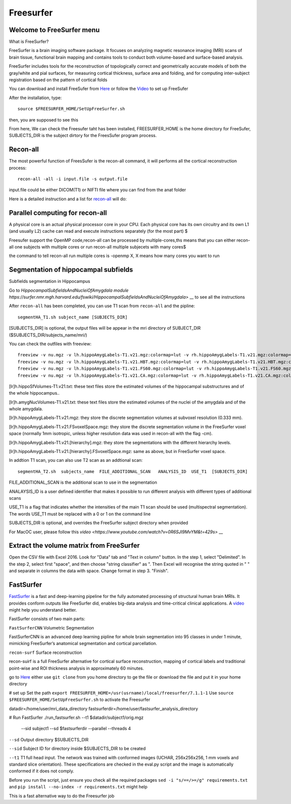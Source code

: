 Freesurfer
==========

Welcome to FreeSurfer menu
^^^^^^^^^^^^^^^^^^^^^^^^^^

What is FreeSurfer?

FreeSurfer is a brain imaging software package. It focuses on analyzing magnetic resonance imaging (MRI) scans of brain tissue, functional brain mapping and contains tools to conduct both volume-based and surface-based analysis.

FreeSurfer includes tools for the reconstruction of topologically correct and geometrically accurate models of both the gray/white and pial surfaces, for measuring cortical thickness, surface area and folding, and for computing inter-subject registration based on the pattern of cortical folds

.. image:: FreeSurfer1.png 

You can download and install FreeSufer from  `Here <https://surfer.nmr.mgh.harvard.edu/fswiki/DownloadAndInstall/>`__  or follow the `Video <https://www.youtube.com/watch?v=BSQUVktXTzo&list=PLIQIswOrUH6_DWy5mJlSfj6AWY0y9iUce&index=2/>`__ to set up FreeSufer 

After the installation, type::

  source $FREESURFER_HOME/SetUpFreeSurfer.sh

then, you are supposed to see this 

.. image:: FreeSurfer_ready.png 

From here, We can check the Freesufer taht has been installed, FREESURFER_HOME is the home directory for FreeSufer, SUBJECTS_DIR is the subject dirtory for the FreesSufer program process.


Recon-all
^^^^^^^^^
The most powerful function of FreesSufer is the recon-all command, it will performs all the cortical reconstruction process::

  recon-all -all -i input.file -s output.file

input.file could be either DICOM(T1) or NIFTI file where you can find from the anat folder


Here is a detailed instruction and a list for `recon-all <https://surfer.nmr.mgh.harvard.edu/fswiki/recon-all/>`__ will do:   


Parallel computing for recon-all
^^^^^^^^^^^^^^^^^^^^^^^^^^^^^^^^ 

A physical core is an actual physical processor core in your CPU. Each physical core has its own circuitry and its own L1 (and usually L2) cache can read and execute instructions separately (for the most part) $

Freesufer support the OpenMP code,recon-all can be processed by multiple-cores,ths means that you can either recon-all one subjects with multiple cores or run recon-all multiple subjecets with many cores$

the command to tell recon-all run multiple cores is -openmp X, X means how many cores you want to run


Segmentation of hippocampal subfields
^^^^^^^^^^^^^^^^^^^^^^^^^^^^^^^^^^^^^

Subfields segmentation in Hippocampus

Go to `HippocampalSubfieldsAndNucleiOfAmygdala module https://surfer.nmr.mgh.harvard.edu/fswiki/HippocampalSubfieldsAndNucleiOfAmygdala>` __ to see all the instructions

After ``recon-all`` has been completed, you can use T1 scan from ``recon-all`` and the pipline::

  segmentHA_T1.sh subject_name [SUBJECTS_DIR]

[SUBJECTS_DIR] is optional, the output files will be appear in the mri directory of SUBJECT_DIR ($SUBJECTS_DIR/subjects_name/mri/)

You can check the outfiles with freeview::

  freeview -v nu.mgz -v lh.hippoAmygLabels-T1.v21.mgz:colormap=lut -v rh.hippoAmygLabels-T1.v21.mgz:colormap=lut
  freeview -v nu.mgz -v lh.hippoAmygLabels-T1.v21.HBT.mgz:colormap=lut -v rh.hippoAmygLabels-T1.v21.HBT.mgz:colormap=lut
  freeview -v nu.mgz -v lh.hippoAmygLabels-T1.v21.FS60.mgz:colormap=lut -v rh.hippoAmygLabels-T1.v21.FS60.mgz:colormap=lut
  freeview -v nu.mgz -v lh.hippoAmygLabels-T1.v21.CA.mgz:colormap=lut -v rh.hippoAmygLabels-T1.v21.CA.mgz:colormap=lut

[lr]h.hippoSfVolumes-T1.v21.txt: these text files store the estimated volumes of the hippocampal substructures and of the whole hippocampus..

[lr]h.amygNucVolumes-T1.v21.txt: these text files store the estimated volumes of the nuclei of the amygdala and of the whole amygdala.

[lr]h.hippoAmygLabels-T1.v21.mgz: they store the discrete segmentation volumes at subvoxel resolution (0.333 mm).

[lr]h.hippoAmygLabels-T1.v21.FSvoxelSpace.mgz: they store the discrete segmentation volume in the FreeSurfer voxel space (normally 1mm isotropic, unless higher resolution data was used in recon-all with the flag -cm). 

[lr]h.hippoAmygLabels-T1.v21.[hierarchy].mgz: they store the segmentations with the different hierarchy levels.

[lr]h.hippoAmygLabels-T1.v21.[hierarchy].FSvoxelSpace.mgz: same as above, but in FreeSurfer voxel space.

In addtion T1 scan, you can also use T2 scan as an addtional scan::

  segmentHA_T2.sh  subjects_name  FILE_ADDITIONAL_SCAN   ANALYSIS_ID  USE_T1  [SUBJECTS_DIR]

FILE_ADDITIONAL_SCAN is the additional scan to use in the segmentation

ANALAYSIS_ID is a user defined identifier that makes it possible to run different analysis with different types of additional scans

USE_T1 is a flag that indicates whether the intensities of the main T1 scan should be used (multispectral segmentation). The words USE_T1 must be replaced with a 0 or 1 on the command line

SUBJECTS_DIR is optional, and overrides the FreeSurfer subject directory when provided
                                                                                                               
For MacOC user, please follow this `video <https://www.youtube.com/watch?v=0R6SJI9MvYM&t=429s>` __

Extract the volume matrix from FreeSurfer
^^^^^^^^^^^^^^^^^^^^^^^^^^^^^^^^^^^^^^^^^

Open the CSV file with Excel 2016.
Look for "Data" tab and "Text in column" button.
In the step 1, select "Delimited".
In the step 2, select first "space", and then choose "string classifier" as ". Then Excel will recognise the string quoted in " " and separate in columns the data with space.
Change format in step 3. "Finish".

FastSurfer
^^^^^^^^^^

`FastSurfer <https://surfer.nmr.mgh.harvard.edu/fswiki/DownloadAndInstall/>`__ is a fast and deep-learning pipeline for the fully automated processing of structural human brain MRIs. It provides conform outputs like FreeSurfer did, enables big-data analysis and time-critical clinical applications. A `video <https://www.youtube.com/watch?v=V78jKcqVg7k&feature=emb_logo>`__ might help you understand better. 

.. image:: FasteSurfer.png

FastSurfer consists of two main parts:

``FastSurferCNN`` Volumetric Segmentation 

FastSurferCNN is an  advanced deep learning pipline for whole brain segmentation into 95 classes in under 1 minute, mimicking FreeSurfer’s anatomical segmentation and cortical parcellation. 

``recon-surf`` Surface reconstruction

recon-suirf is a full FreeSurfer alternative for cortical surface reconstruction, mapping of cortical labels and traditional point-wise and ROI thickness analysis in approximately 60 minutes.

go to `Here <https://github.com/deep-mi/FastSurfer>`__ either use ``git clone`` from you home directory to ge the file or download the file and put it in your home directory 

# set up 
Set the path ``export FREESURFER_HOME=/usr(usrname)/local/freesurfer/7.1.1-1``
Use ``source $FREESURFER_HOME/SetUpFreeSurfer.sh`` to activate the Freesurfer

datadir=/home/user/mri_data_directory
fastsurferdir=/home/user/fastsurfer_analysis_directory 

# Run FastSurfer
./run_fastsurfer.sh --t1 $datadir/subject1/orig.mgz \
                    --sid subject1 --sd $fastsurferdir \
                    --parallel --threads 4

``--sd``  Output directory $SUBJECTS_DIR 

``--sid`` Subject ID for directory inside $SUBJECTS_DIR to be created 

``--t1``  T1 full head input. The network was trained with conformed images (UCHAR, 256x256x256, 1 mm voxels and standard slice orientation). These specifications are checked in the eval.py script and the image is automatically conformed if it does not comply.

Before you run the script, just ensure you check all the required packages 
``sed -i "s/==/>=/g" requirements.txt`` and ``pip install --no-index -r requirements.txt`` might help

This is a fast alternative way to do the Freesurfer job
